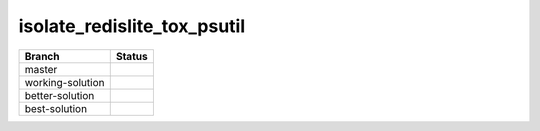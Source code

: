============================
isolate_redislite_tox_psutil
============================
    
+---------------------+------------------------------+
| Branch              |  Status                      |
+=====================+==============================+
| master              | |branch-master|              |
+---------------------+------------------------------+
| working-solution    | |branch-working-solution|    |
+---------------------+------------------------------+
| better-solution     | |branch-better-solution|     |
+---------------------+------------------------------+
| best-solution       | |branch-best-solution|       |
+---------------------+------------------------------+


.. |branch-master| image:: https://travis-ci.org/bionikspoon/isolate_redislite_tox_psutil.svg?branch=master
    :target: https://travis-ci.org/bionikspoon/isolate_redislite_tox_psutil?branch=master
    :alt: Build Status
    
.. |branch-working-solution| image:: https://travis-ci.org/bionikspoon/isolate_redislite_tox_psutil.svg?branch=working-solution
    :target: https://travis-ci.org/bionikspoon/isolate_redislite_tox_psutil

.. |branch-better-solution| image:: https://travis-ci.org/bionikspoon/isolate_redislite_tox_psutil.svg?branch=better-solution
    :target: https://travis-ci.org/bionikspoon/isolate_redislite_tox_psutil
    
.. |branch-best-solution| image:: https://travis-ci.org/bionikspoon/isolate_redislite_tox_psutil.svg?branch=best-solution
    :target: https://travis-ci.org/bionikspoon/isolate_redislite_tox_psutil
